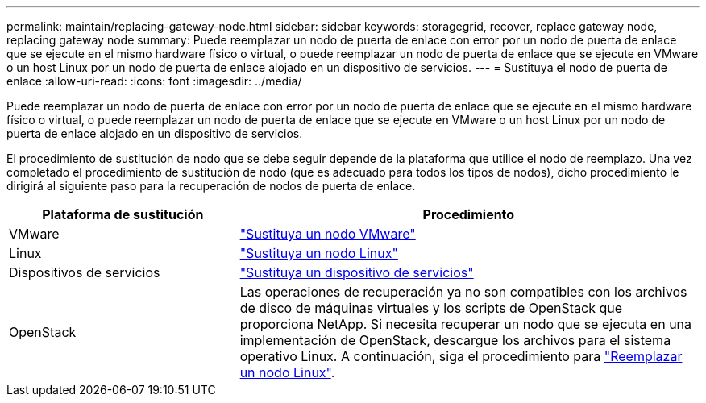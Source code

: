 ---
permalink: maintain/replacing-gateway-node.html 
sidebar: sidebar 
keywords: storagegrid, recover, replace gateway node, replacing gateway node 
summary: Puede reemplazar un nodo de puerta de enlace con error por un nodo de puerta de enlace que se ejecute en el mismo hardware físico o virtual, o puede reemplazar un nodo de puerta de enlace que se ejecute en VMware o un host Linux por un nodo de puerta de enlace alojado en un dispositivo de servicios. 
---
= Sustituya el nodo de puerta de enlace
:allow-uri-read: 
:icons: font
:imagesdir: ../media/


[role="lead"]
Puede reemplazar un nodo de puerta de enlace con error por un nodo de puerta de enlace que se ejecute en el mismo hardware físico o virtual, o puede reemplazar un nodo de puerta de enlace que se ejecute en VMware o un host Linux por un nodo de puerta de enlace alojado en un dispositivo de servicios.

El procedimiento de sustitución de nodo que se debe seguir depende de la plataforma que utilice el nodo de reemplazo. Una vez completado el procedimiento de sustitución de nodo (que es adecuado para todos los tipos de nodos), dicho procedimiento le dirigirá al siguiente paso para la recuperación de nodos de puerta de enlace.

[cols="1a,2a"]
|===
| Plataforma de sustitución | Procedimiento 


 a| 
VMware
 a| 
link:all-node-types-replacing-vmware-node.html["Sustituya un nodo VMware"]



 a| 
Linux
 a| 
link:all-node-types-replacing-linux-node.html["Sustituya un nodo Linux"]



 a| 
Dispositivos de servicios
 a| 
link:replacing-failed-node-with-services-appliance.html["Sustituya un dispositivo de servicios"]



 a| 
OpenStack
 a| 
Las operaciones de recuperación ya no son compatibles con los archivos de disco de máquinas virtuales y los scripts de OpenStack que proporciona NetApp. Si necesita recuperar un nodo que se ejecuta en una implementación de OpenStack, descargue los archivos para el sistema operativo Linux. A continuación, siga el procedimiento para link:all-node-types-replacing-linux-node.html["Reemplazar un nodo Linux"].

|===